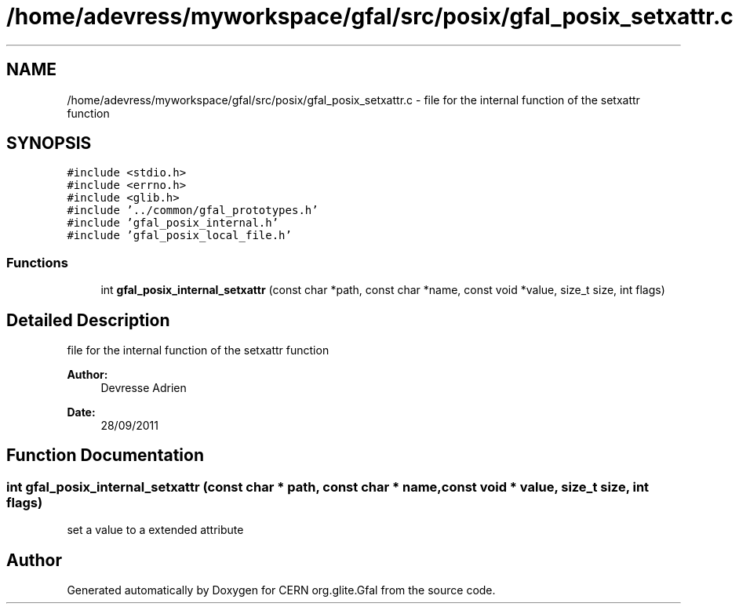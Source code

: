 .TH "/home/adevress/myworkspace/gfal/src/posix/gfal_posix_setxattr.c" 3 "3 Oct 2011" "Version 2.0.1" "CERN org.glite.Gfal" \" -*- nroff -*-
.ad l
.nh
.SH NAME
/home/adevress/myworkspace/gfal/src/posix/gfal_posix_setxattr.c \- file for the internal function of the setxattr function 
.SH SYNOPSIS
.br
.PP
\fC#include <stdio.h>\fP
.br
\fC#include <errno.h>\fP
.br
\fC#include <glib.h>\fP
.br
\fC#include '../common/gfal_prototypes.h'\fP
.br
\fC#include 'gfal_posix_internal.h'\fP
.br
\fC#include 'gfal_posix_local_file.h'\fP
.br

.SS "Functions"

.in +1c
.ti -1c
.RI "int \fBgfal_posix_internal_setxattr\fP (const char *path, const char *name, const void *value, size_t size, int flags)"
.br
.in -1c
.SH "Detailed Description"
.PP 
file for the internal function of the setxattr function 

\fBAuthor:\fP
.RS 4
Devresse Adrien 
.RE
.PP
\fBDate:\fP
.RS 4
28/09/2011 
.RE
.PP

.SH "Function Documentation"
.PP 
.SS "int gfal_posix_internal_setxattr (const char * path, const char * name, const void * value, size_t size, int flags)"
.PP
set a value to a extended attribute 
.SH "Author"
.PP 
Generated automatically by Doxygen for CERN org.glite.Gfal from the source code.
